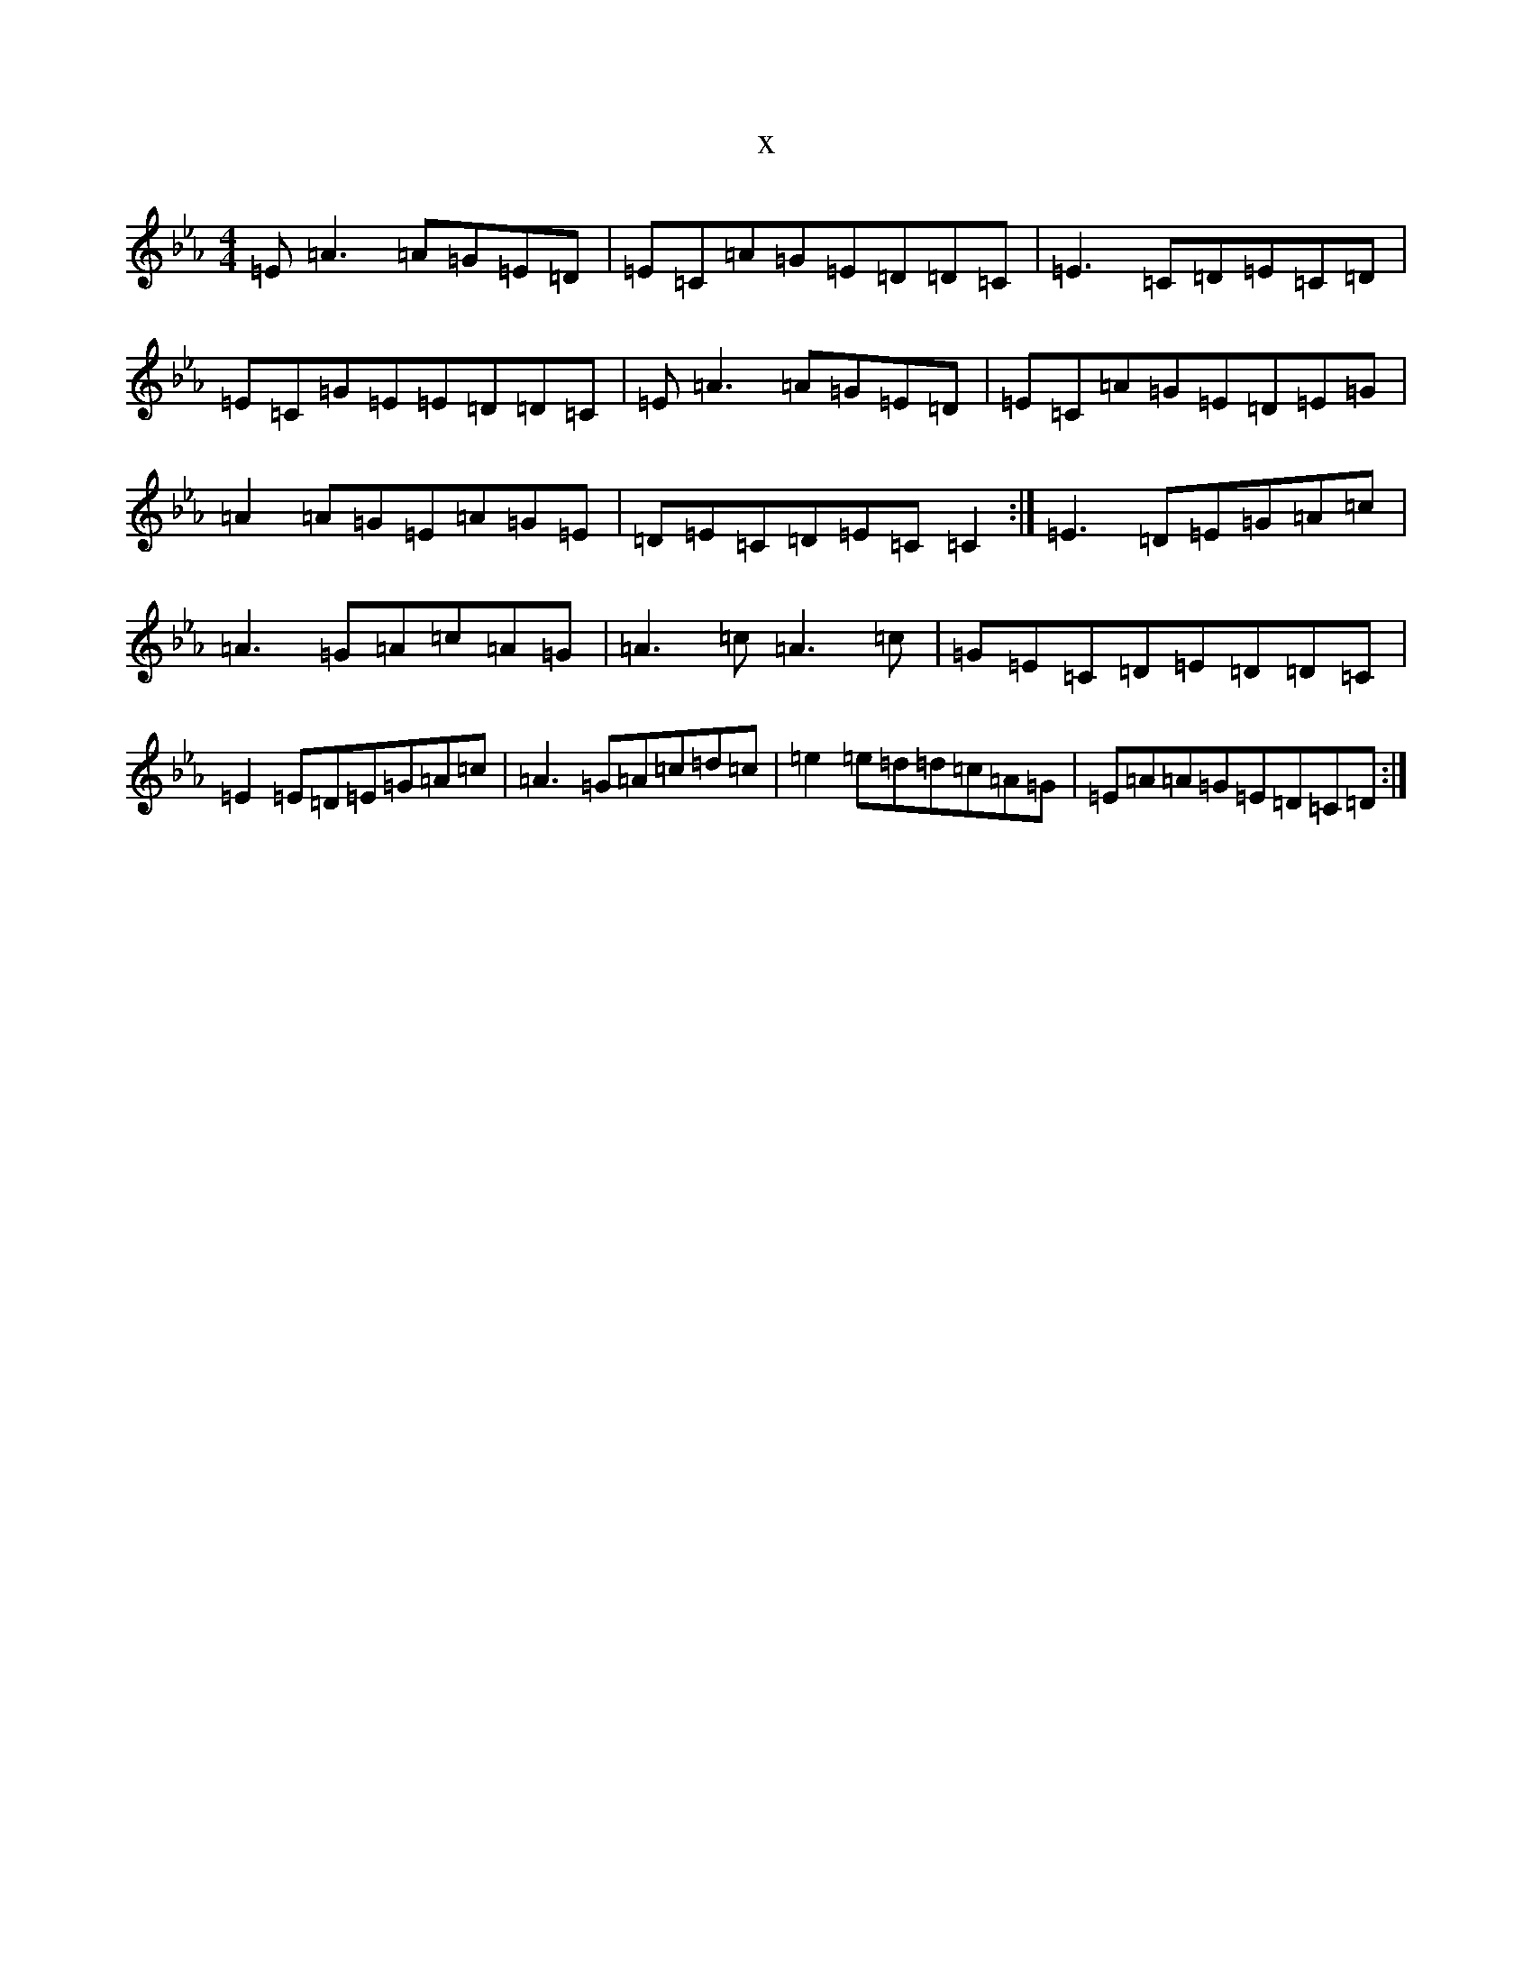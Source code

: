 X:19149
T:x
L:1/8
M:4/4
K: C minor
=E=A3=A=G=E=D|=E=C=A=G=E=D=D=C|=E3=C=D=E=C=D|=E=C=G=E=E=D=D=C|=E=A3=A=G=E=D|=E=C=A=G=E=D=E=G|=A2=A=G=E=A=G=E|=D=E=C=D=E=C=C2:|=E3=D=E=G=A=c|=A3=G=A=c=A=G|=A3=c=A3=c|=G=E=C=D=E=D=D=C|=E2=E=D=E=G=A=c|=A3=G=A=c=d=c|=e2=e=d=d=c=A=G|=E=A=A=G=E=D=C=D:|
